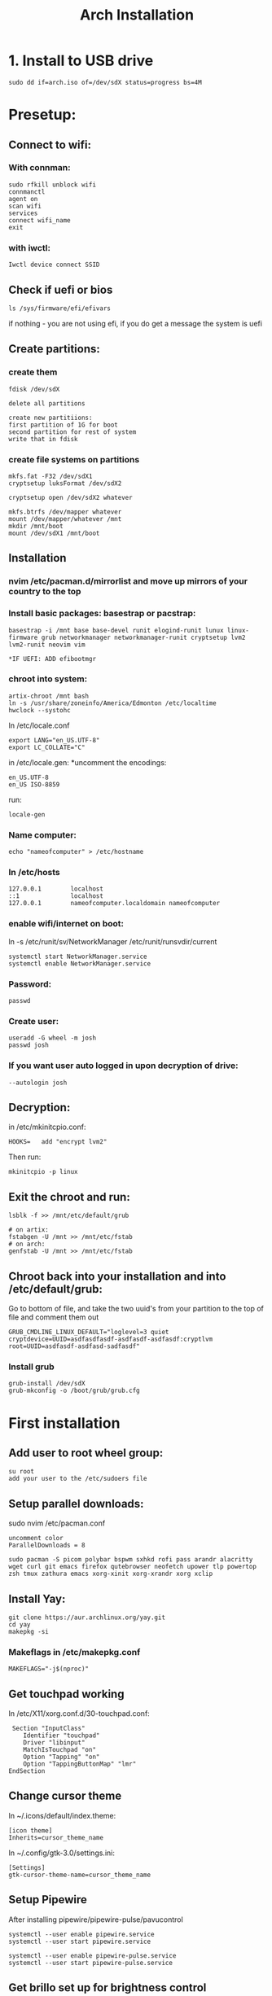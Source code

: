#+title: Arch Installation


* 1. Install to USB drive

#+begin_src
sudo dd if=arch.iso of=/dev/sdX status=progress bs=4M
#+end_src

* Presetup:
** Connect to wifi:
*** With connman:
#+begin_src
sudo rfkill unblock wifi
connmanctl
agent on
scan wifi
services
connect wifi_name
exit
#+end_src

*** with iwctl:
#+begin_src
Iwctl device connect SSID
#+end_src

** Check if uefi or bios
#+begin_src
ls /sys/firmware/efi/efivars
#+end_src

if nothing - you are not using efi, if you do get a message the system is uefi

** Create partitions:
*** create them
#+begin_src
fdisk /dev/sdX

delete all partitions

create new partitiions:
first partition of 1G for boot
second partition for rest of system
write that in fdisk
#+end_src

*** create file systems on partitions
#+begin_src
mkfs.fat -F32 /dev/sdX1
cryptsetup luksFormat /dev/sdX2

cryptsetup open /dev/sdX2 whatever

mkfs.btrfs /dev/mapper whatever
mount /dev/mapper/whatever /mnt
mkdir /mnt/boot
mount /dev/sdX1 /mnt/boot
#+end_src

**  Installation
*** nvim /etc/pacman.d/mirrorlist and move up mirrors of your country to the top
*** Install basic packages: basestrap or pacstrap:
#+begin_src for runit:
basestrap -i /mnt base base-devel runit elogind-runit lunux linux-firmware grub networkmanager networkmanager-runit cryptsetup lvm2 lvm2-runit neovim vim

*IF UEFI: ADD efibootmgr
#+end_src
*** chroot into system:
#+begin_src
artix-chroot /mnt bash
ln -s /usr/share/zoneinfo/America/Edmonton /etc/localtime
hwclock --systohc
#+end_src

In /etc/locale.conf
#+begin_src
export LANG="en_US.UTF-8"
export LC_COLLATE="C"
#+end_src

in /etc/locale.gen:
*uncomment the encodings:
#+begin_src
en_US.UTF-8
en_US ISO-8859
#+end_src

run:
#+begin_src
locale-gen
#+end_src

*** Name computer:
#+begin_src
echo "nameofcomputer" > /etc/hostname
#+end_src

*** In /etc/hosts
#+begin_src
127.0.0.1        localhost
::1              localhost
127.0.0.1        nameofcomputer.localdomain nameofcomputer
#+end_src

*** enable wifi/internet on boot:
#+begin_src: runit
ln -s /etc/runit/sv/NetworkManager /etc/runit/runsvdir/current
#+end_src

#+begin_src systemd
systemctl start NetworkManager.service
systemctl enable NetworkManager.service
#+end_src

*** Password:
#+begin_src
passwd
#+end_src

*** Create user:
#+begin_src
useradd -G wheel -m josh
passwd josh
#+end_src

*** If you want user auto logged in upon decryption of drive:
#+begin_src   in /etc/runit/sv/agetty-tty1/conf add to GETTY_ARGS
--autologin josh
#+end_src

**  Decryption:
in /etc/mkinitcpio.conf:
#+begin_src
HOOKS=   add "encrypt lvm2"
#+end_src

Then run:
#+begin_src
mkinitcpio -p linux
#+end_src

** Exit the chroot and run:
#+begin_src
lsblk -f >> /mnt/etc/default/grub

# on artix:
fstabgen -U /mnt >> /mnt/etc/fstab
# on arch:
genfstab -U /mnt >> /mnt/etc/fstab
#+end_src

** Chroot back into your installation and into /etc/default/grub:
Go to bottom of file, and take the two uuid's from your partition to the top of file and comment them out
#+begin_src
GRUB_CMDLINE_LINUX_DEFAULT="loglevel=3 quiet cryptdevice=UUID=asdfasdfasdf-asdfasdf-asdfasdf:cryptlvm root=UUID=asdfasdf-asdfasd-sadfasdf"
#+end_src

*** Install grub
#+begin_src
grub-install /dev/sdX
grub-mkconfig -o /boot/grub/grub.cfg
#+end_src


* First installation

** Add user to root wheel group:
#+begin_src
su root
add your user to the /etc/sudoers file
#+end_src

** Setup parallel downloads:
sudo nvim /etc/pacman.conf
#+begin_src
uncomment color
ParallelDownloads = 8
#+end_src

#+begin_src
sudo pacman -S picom polybar bspwm sxhkd rofi pass arandr alacritty wget curl git emacs firefox qutebrowser neofetch upower tlp powertop zsh tmux zathura emacs xorg-xinit xorg-xrandr xorg xclip
#+end_src

** Install Yay:
#+begin_src
git clone https://aur.archlinux.org/yay.git
cd yay
makepkg -si
#+end_src
*** Makeflags in /etc/makepkg.conf
#+begin_src
MAKEFLAGS="-j$(nproc)"
#+end_src

** Get touchpad working
In /etc/X11/xorg.conf.d/30-touchpad.conf:
#+begin_src
 Section "InputClass"
    Identifier "touchpad"
    Driver "libinput"
    MatchIsTouchpad "on"
    Option "Tapping" "on"
    Option "TappingButtonMap" "lmr"
EndSection
#+end_src

** Change cursor theme
In ~/.icons/default/index.theme:
#+begin_src
[icon theme]
Inherits=cursor_theme_name
#+end_src

In ~/.config/gtk-3.0/settings.ini:
#+begin_src
[Settings]
gtk-cursor-theme-name=cursor_theme_name
#+end_src

** Setup Pipewire
After installing pipewire/pipewire-pulse/pavucontrol
#+begin_src
systemctl --user enable pipewire.service
systemctl --user start pipewire.service

systemctl --user enable pipewire-pulse.service
systemctl --user start pipewire-pulse.service
#+end_src

# Official polybar script for pipewire exists

** Get brillo set up for brightness control
** Fix polybar/bspwm files to reflect monitor name
** Fix rofi sizing
** ZSH setup:
.oh-my-zsh plugin manager
clone zsh-autosuggestions and zsh-syntax-highlighting to .oh-my-zsh
*** Spicetify
curl -fsSL https://raw.githubusercontent.com/spicetify/spicetify-cli/master/install.sh | sh
curl -fsSL https://raw.githubusercontent.com/Tetrax-10/Nord-Spotify/master/install-scripts/uninstall.sh | sh
spicetify config current_theme Nord color_scheme Spotify
spicetify apply

* Artix specific:
** Repos:
Add in /etc/pacman.conf:
#+begin_src
+ [universe]
+ Server = https://universe.artixlinux.org/$arch
+ Server = https://mirror1.artixlinux.org/universe/$arch
+ Server = https://mirror.pascalpuffke.de/artix-universe/$arch
+ Server = https://artixlinux.qontinuum.space/artixlinux/universe/os/$arch
+ Server = https://mirror1.cl.netactuate.com/artix/universe/$arch
+ Server = https://ftp.crifo.org/artix-universe/$arch
+ Server = https://artix.sakamoto.pl/universe/$arch
#+end_src

sync:
#+begin_src
sudo pacman -Sy
#+end_src

Install artix-archlinux-support

And add in /etc/pacman.conf:
#+begin_src
[extra]
Include = /etc/pacman.d/mirrorlist-arch

[community]
Include = /etc/pacman.d/mirrorlist-arch
#+end_src

#+begin_src
sudo pacman-key --populate archlinux
sudo pacman -Sy
#+end_src
